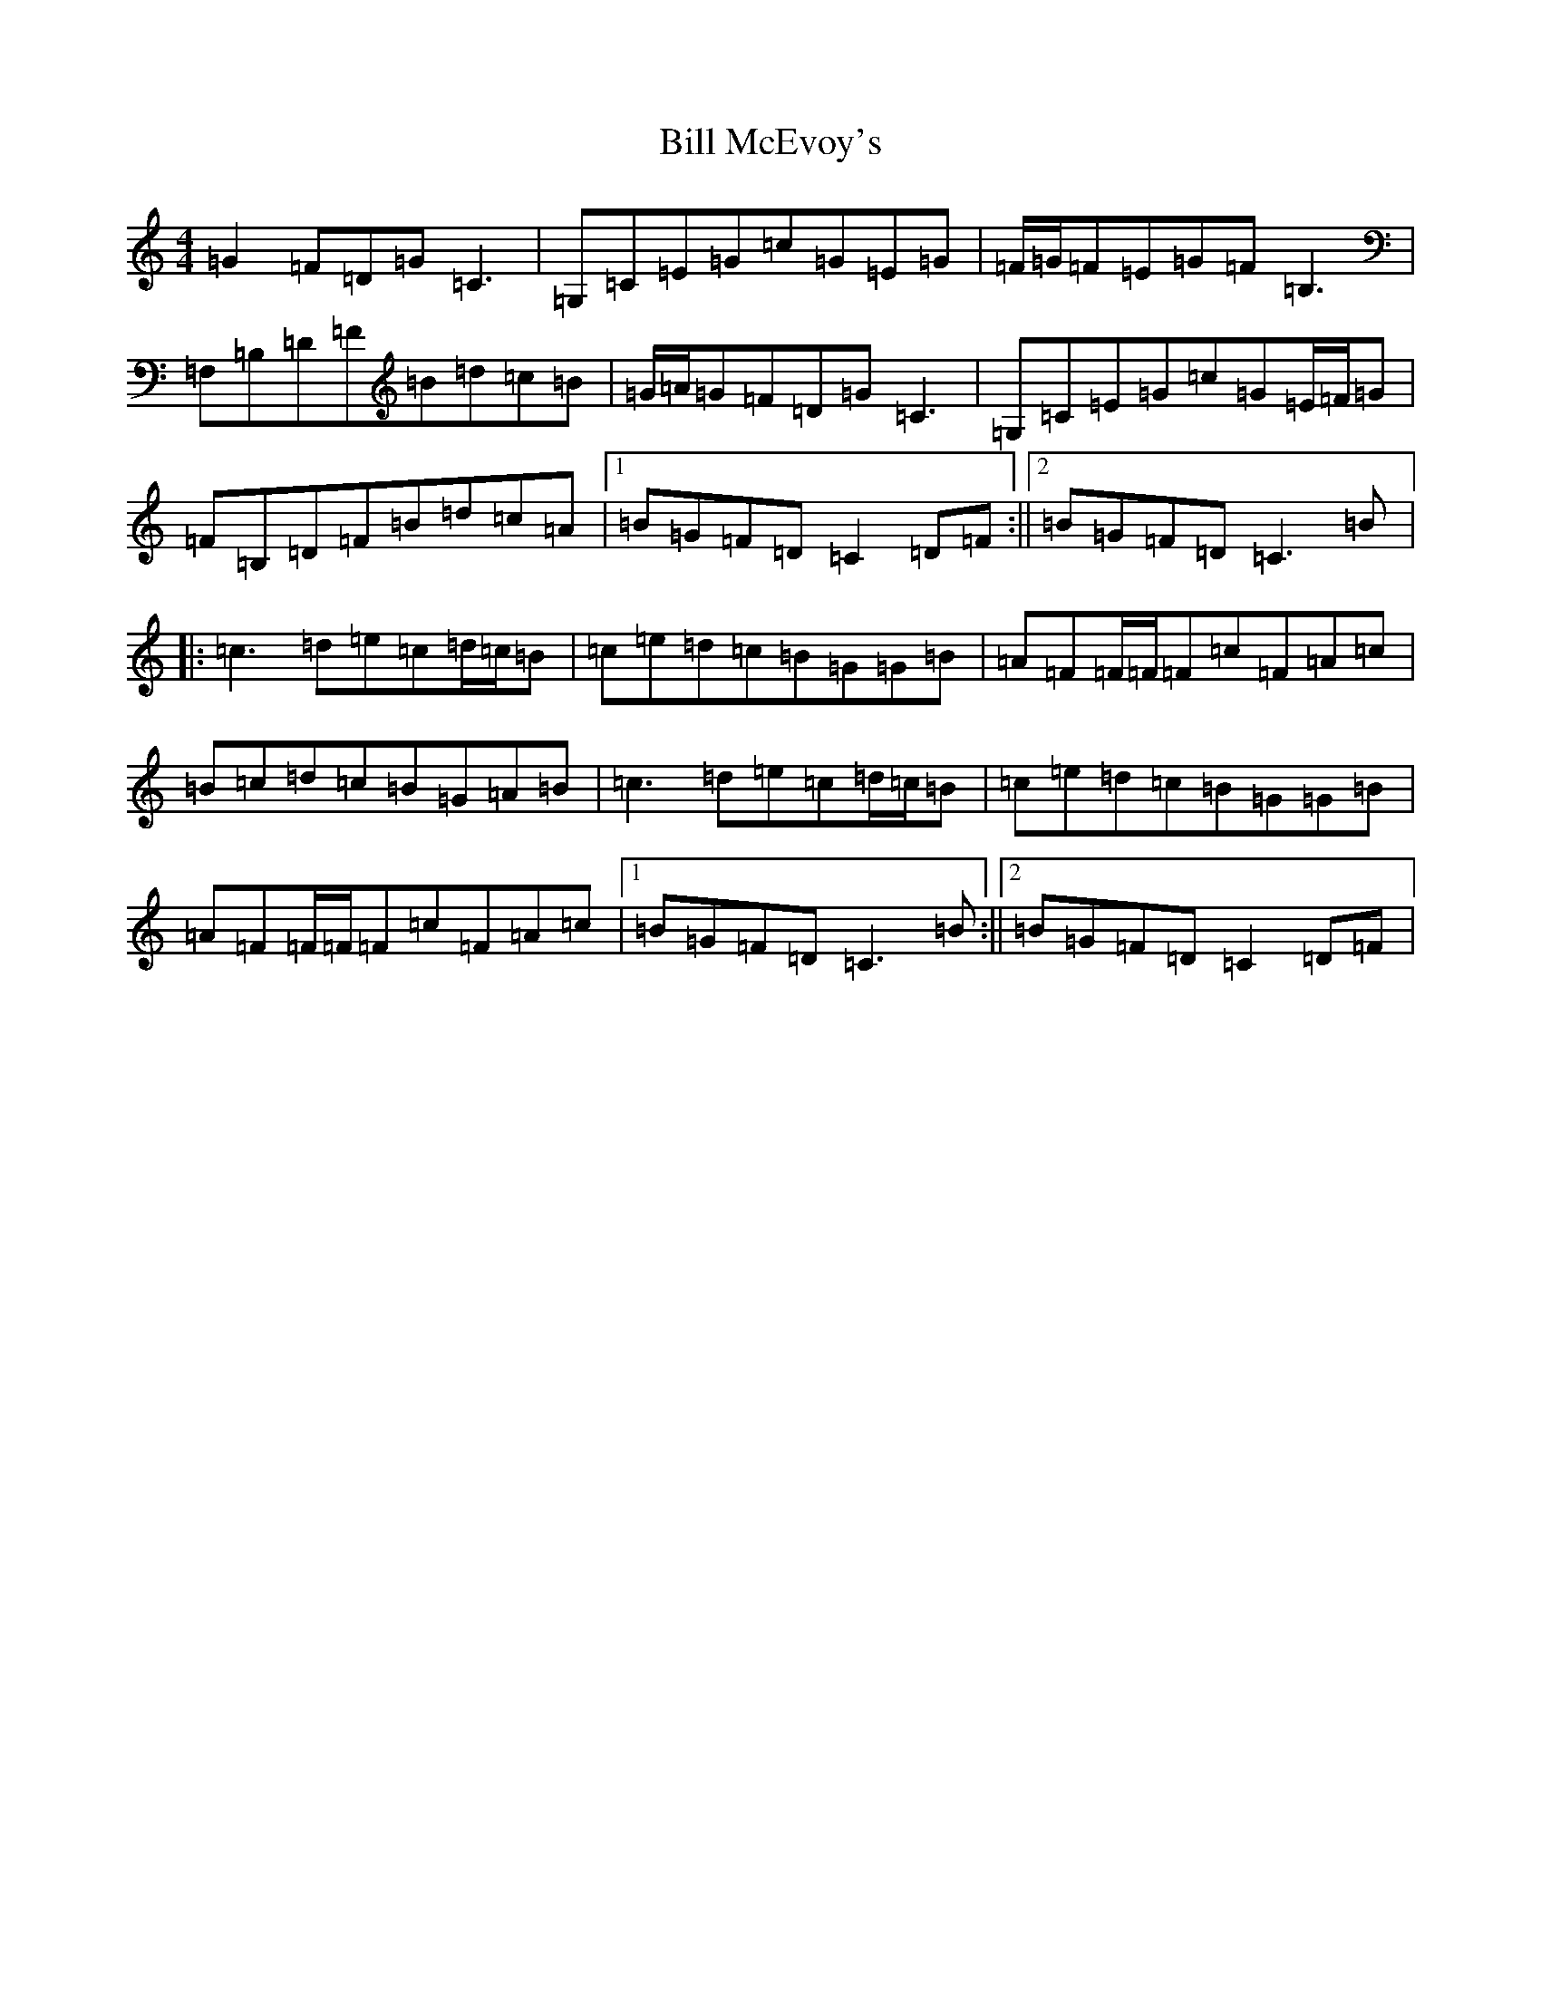 X: 1831
T: Bill McEvoy's
S: https://thesession.org/tunes/1403#setting14774
R: reel
M:4/4
L:1/8
K: C Major
=G2=F=D=G=C3|=G,=C=E=G=c=G=E=G|=F/2=G/2=F=E=G=F=B,3|=F,=B,=D=F=B=d=c=B|=G/2=A/2=G=F=D=G=C3|=G,=C=E=G=c=G=E/2=F/2=G|=F=B,=D=F=B=d=c=A|1=B=G=F=D=C2=D=F:||2=B=G=F=D=C3=B|:=c3=d=e=c=d/2=c/2=B|=c=e=d=c=B=G=G=B|=A=F=F/2=F/2=F=c=F=A=c|=B=c=d=c=B=G=A=B|=c3=d=e=c=d/2=c/2=B|=c=e=d=c=B=G=G=B|=A=F=F/2=F/2=F=c=F=A=c|1=B=G=F=D=C3=B:||2=B=G=F=D=C2=D=F|